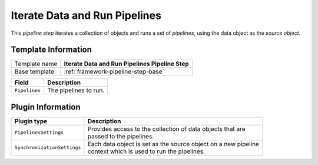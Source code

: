 .. _framework-pipeline-step-iterate-data-and-run-pipelines:

Iterate Data and Run Pipelines
==========================================

This *pipeline step* iterates a collection of objects and runs a set of 
*pipelines*, using the data object as the *source object*.

Template Information
-----------------------------

+-----------------+-----------------------------------------------------------+
| Template name   | **Iterate Data and Run Pipelines Pipeline Step**          |
+-----------------+-----------------------------------------------------------+
| Base template   | :ref:`framework-pipeline-step-base`                       |
+-----------------+-----------------------------------------------------------+

+-----------------------------------------------+-----------------------------------------------------------+
| Field                                         | Description                                               |
+===============================================+===========================================================+
| ``Pipelines``                                 | The pipelines to run.                                     |
+-----------------------------------------------+-----------------------------------------------------------+

Plugin Information
-----------------------------

+-----------------------------+-------------------------------------------------------------------+
| Plugin type                 | Description                                                       |
+=============================+===================================================================+
| ``PipelinesSettings``       | | Provides access to the collection of data objects that are      |
|                             | | passed to the pipelines.                                        |
+-----------------------------+-------------------------------------------------------------------+
| ``SynchronizationSettings`` | | Each data object is set as the source object on a new pipeline  |
|                             | | context which is used to run the pipelines.                     |
+-----------------------------+-------------------------------------------------------------------+

